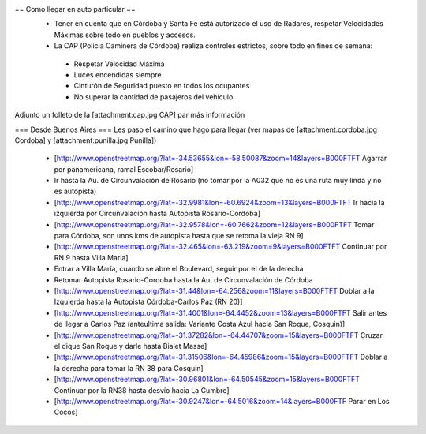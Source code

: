 == Como llegar en auto particular ==
 * Tener en cuenta que en Córdoba y Santa Fe está autorizado el uso de Radares, respetar Velocidades Máximas sobre todo en pueblos y accesos.
 * La CAP (Policia Caminera de Córdoba) realiza controles estrictos, sobre todo en fines de semana:
  * Respetar Velocidad Máxima
  * Luces encendidas siempre
  * Cinturón de Seguridad puesto en todos los ocupantes
  * No superar la cantidad de pasajeros del vehículo

Adjunto un folleto de la [attachment:cap.jpg CAP] par más información

=== Desde Buenos Aires ===
Les paso el camino que hago para llegar (ver mapas de [attachment:cordoba.jpg Cordoba] y [attachment:punilla.jpg Punilla])

 * [http://www.openstreetmap.org/?lat=-34.53655&lon=-58.50087&zoom=14&layers=B000FTFT Agarrar por panamericana, ramal Escobar/Rosario]
 * Ir hasta la Au. de Circunvalación de Rosario (no tomar por la A032 que no es una ruta muy linda y no es autopista)
 * [http://www.openstreetmap.org/?lat=-32.9981&lon=-60.6924&zoom=13&layers=B000FTFT Ir hacia la izquierda por Circunvalación hasta Autopista Rosario-Cordoba]
 * [http://www.openstreetmap.org/?lat=-32.9578&lon=-60.7662&zoom=12&layers=B000FTFT Tomar para Córdoba, son unos kms de autopista hasta que se retoma la vieja RN 9]
 * [http://www.openstreetmap.org/?lat=-32.465&lon=-63.219&zoom=9&layers=B000FTFT Continuar por RN 9 hasta Villa Maria]
 * Entrar a Villa María, cuando se abre el Boulevard, seguir por el de la derecha
 * Retomar Autopista Rosario-Cordoba hasta la Au. de Circunvalación de Córdoba
 * [http://www.openstreetmap.org/?lat=-31.44&lon=-64.256&zoom=11&layers=B000FTFT Doblar a la Izquierda hasta la Autopista Córdoba-Carlos Paz (RN 20)]
 * [http://www.openstreetmap.org/?lat=-31.4001&lon=-64.4452&zoom=13&layers=B000FTFT Salir antes de llegar a Carlos Paz (anteultima salida: Variante Costa Azul hacia San Roque, Cosquin)]
 * [http://www.openstreetmap.org/?lat=-31.37282&lon=-64.44707&zoom=15&layers=B000FTFT Cruzar el dique San Roque y darle hasta Bialet Masse]
 * [http://www.openstreetmap.org/?lat=-31.31506&lon=-64.45986&zoom=15&layers=B000FTFT Doblar a la derecha para tomar la RN 38 para Cosquin]
 * [http://www.openstreetmap.org/?lat=-30.96801&lon=-64.50545&zoom=15&layers=B000FTFT Continuar por la RN38 hasta desvío hacia La Cumbre]
 * [http://www.openstreetmap.org/?lat=-30.9247&lon=-64.5016&zoom=14&layers=B000FTF Parar en Los Cocos]
